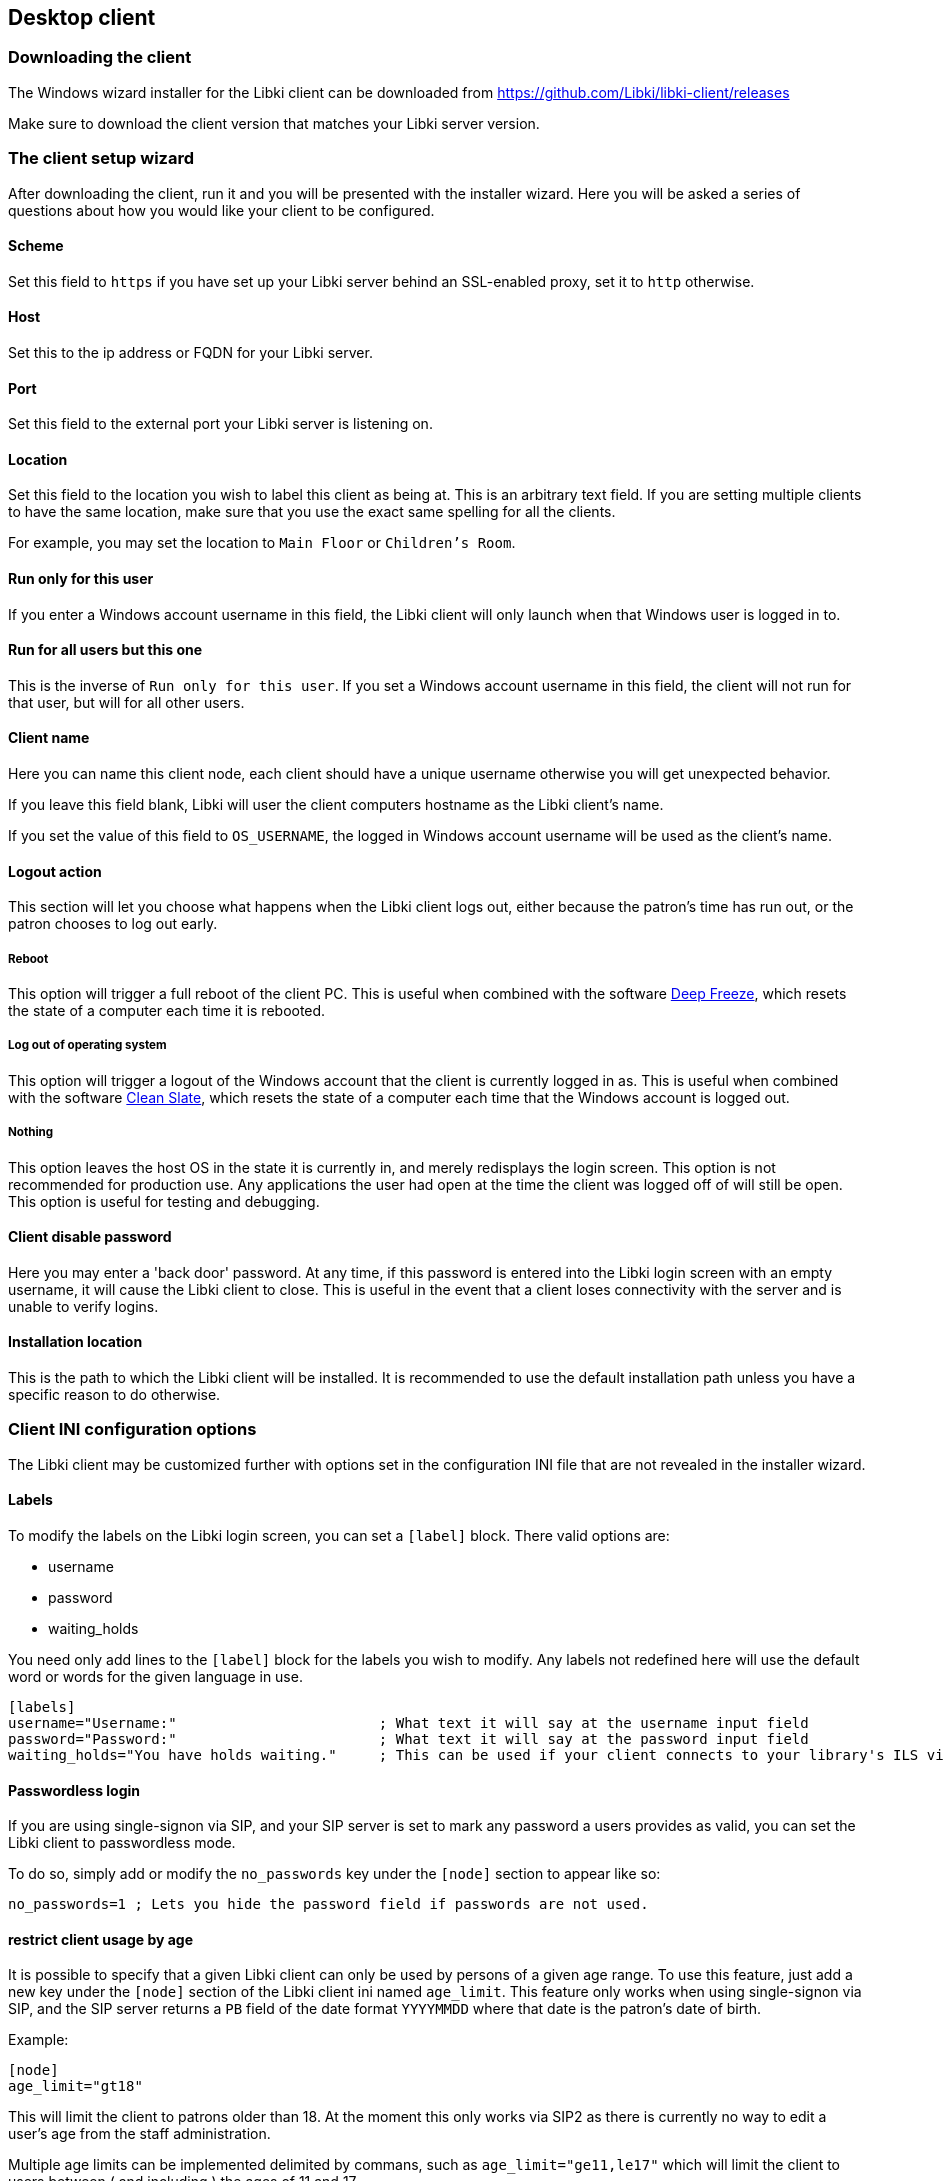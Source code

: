 == Desktop client

=== Downloading the client

The Windows wizard installer for the Libki client can be downloaded from https://github.com/Libki/libki-client/releases

Make sure to download the client version that matches your Libki server version.

=== The client setup wizard

After downloading the client, run it and you will be presented with the installer wizard.
Here you will be asked a series of questions about how you would like your client to be configured.

==== Scheme

Set this field to `https` if you have set up your Libki server behind an SSL-enabled proxy,
set it to `http` otherwise.

==== Host

Set this to the ip address or FQDN for your Libki server.

==== Port

Set this field to the external port your Libki server is listening on.

==== Location

Set this field to the location you wish to label this client as being at.
This is an arbitrary text field. If you are setting multiple clients to have the same location,
make sure that you use the exact same spelling for all the clients.

For example, you may set the location to `Main Floor` or `Children's Room`.

==== Run only for this user

If you enter a Windows account username in this field, the Libki client will only
launch when that Windows user is logged in to.

==== Run for all users but this one

This is the inverse of `Run only for this user`. If you set a Windows account username
in this field, the client will not run for that user, but will for all other users.

==== Client name

Here you can name this client node, each client should have a unique username otherwise
you will get unexpected behavior.

If you leave this field blank, Libki will user the client computers hostname as the Libki
client's name.

If you set the value of this field to `OS_USERNAME`, the logged in Windows account username
will be used as the client's name.

==== Logout action

This section will let you choose what happens when the Libki client logs out,
either because the patron's time has run out, or the patron chooses to log out early.

===== Reboot

This option will trigger a full reboot of the client PC.
This is useful when combined with the software http://www.faronics.com/products/deep-freeze/enterprise[Deep Freeze],
which resets the state of a computer each time it is rebooted.

===== Log out of operating system

This option will trigger a logout of the Windows account that the client is currently logged in as.
This is useful when combined with the software http://www.fortresgrand.com/products/cls/cls.htm[Clean Slate],
which resets the state of a computer each time that the Windows account is logged out.

===== Nothing

This option leaves the host OS in the state it is currently in, and merely redisplays the login screen.
This option is not recommended for production use. Any applications the user had open at the time the client
was logged off of will still be open.
This option is useful for testing and debugging.

==== Client disable password

Here you may enter a 'back door' password.
At any time, if this password is entered into the Libki login screen with an empty username, it will cause the Libki client to close.
This is useful in the event that a client loses connectivity with the server and is unable to verify logins.

==== Installation location

This is the path to which the Libki client will be installed.
It is recommended to use the default installation path unless you have a specific reason to do otherwise.

=== Client INI configuration options

The Libki client may be customized further with options set in the configuration INI file that are not revealed in the installer wizard.

==== Labels

To modify the labels on the Libki login screen, you can set a `[label]` block. There valid options are:

* username
* password
* waiting_holds

You need only add lines to the `[label]` block for the labels you wish to modify. Any labels not redefined here will use the default word or words for
the given language in use.

```
[labels]
username="Username:"                        ; What text it will say at the username input field
password="Password:"                        ; What text it will say at the password input field
waiting_holds="You have holds waiting."     ; This can be used if your client connects to your library's ILS via SIP2.
```

==== Passwordless login

If you are using single-signon via SIP, and your SIP server is set to mark any password a users provides as valid, you can set the Libki client to passwordless mode.

To do so, simply add or modify the `no_passwords` key under the `[node]` section to appear like so:
```
no_passwords=1 ; Lets you hide the password field if passwords are not used.
```

==== restrict client usage by age

It is possible to specify that a given Libki client can only be used by persons of a given age range.
To use this feature, just add a new key under the `[node]` section of the Libki client ini named `age_limit`.
This feature only works when using single-signon via SIP, and the SIP server returns a `PB` field of the date format `YYYYMMDD` where that date is the patron's date of birth.

Example:
```
[node]
age_limit="gt18"
```

This will limit the client to patrons older than 18. At the moment this only works via SIP2 as there is currently no way to edit a user's age from the staff administration.

Multiple age limits can be implemented delimited by commans, such as `age_limit="ge11,le17"` which will limit the client to users between ( and including ) the ages of 11 and 17.

The format first two characters are the comparison. Supported comparisons are:

* `eq`: equal to
* `ne`: not equal to
* `lt`: less than
* `gt`: greater than
* `le`: less than or equal to
* `ge`: greater than or equal to

It is possible to make a client unusable by anyone ( e.g. "gt18,lt17" ) so be careful with this configuration.
